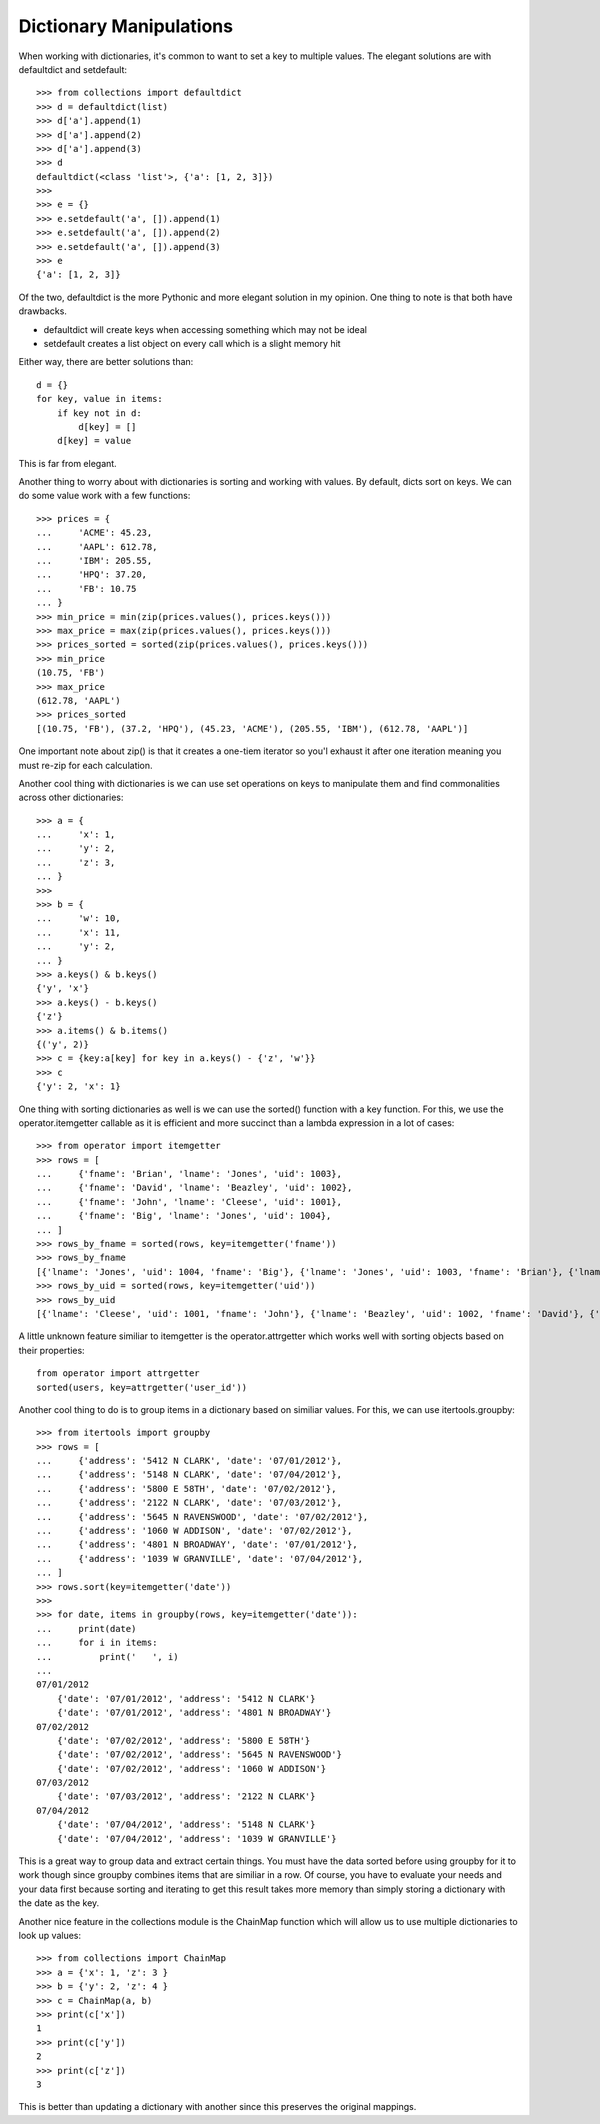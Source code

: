 Dictionary Manipulations
========================

When working with dictionaries, it's common to want to set a key to multiple
values. The elegant solutions are with defaultdict and setdefault::

    >>> from collections import defaultdict
    >>> d = defaultdict(list)
    >>> d['a'].append(1)
    >>> d['a'].append(2)
    >>> d['a'].append(3)
    >>> d
    defaultdict(<class 'list'>, {'a': [1, 2, 3]})
    >>>
    >>> e = {}
    >>> e.setdefault('a', []).append(1)
    >>> e.setdefault('a', []).append(2)
    >>> e.setdefault('a', []).append(3)
    >>> e
    {'a': [1, 2, 3]}

Of the two, defaultdict is the more Pythonic and more elegant solution in my
opinion. One thing to note is that both have drawbacks.

* defaultdict will create keys when accessing something which may not be ideal
* setdefault creates a list object on every call which is a slight memory hit

Either way, there are better solutions than::

    d = {}
    for key, value in items:
        if key not in d:
            d[key] = []
        d[key] = value

This is far from elegant.

Another thing to worry about with dictionaries is sorting and working with
values. By default, dicts sort on keys. We can do some value work with a few
functions::

    >>> prices = {
    ...     'ACME': 45.23,
    ...     'AAPL': 612.78,
    ...     'IBM': 205.55,
    ...     'HPQ': 37.20,
    ...     'FB': 10.75
    ... }
    >>> min_price = min(zip(prices.values(), prices.keys()))
    >>> max_price = max(zip(prices.values(), prices.keys()))
    >>> prices_sorted = sorted(zip(prices.values(), prices.keys()))
    >>> min_price
    (10.75, 'FB')
    >>> max_price
    (612.78, 'AAPL')
    >>> prices_sorted
    [(10.75, 'FB'), (37.2, 'HPQ'), (45.23, 'ACME'), (205.55, 'IBM'), (612.78, 'AAPL')]

One important note about zip() is that it creates a one-tiem iterator so you'l
exhaust it after one iteration meaning you must re-zip for each calculation.

Another cool thing with dictionaries is we can use set operations on keys to
manipulate them and find commonalities across other dictionaries::

    >>> a = {
    ...     'x': 1,
    ...     'y': 2,
    ...     'z': 3,
    ... }
    >>>
    >>> b = {
    ...     'w': 10,
    ...     'x': 11,
    ...     'y': 2,
    ... }
    >>> a.keys() & b.keys()
    {'y', 'x'}
    >>> a.keys() - b.keys()
    {'z'}
    >>> a.items() & b.items()
    {('y', 2)}
    >>> c = {key:a[key] for key in a.keys() - {'z', 'w'}}
    >>> c
    {'y': 2, 'x': 1}

One thing with sorting dictionaries as well is we can use the sorted()
function with a key function. For this, we use the operator.itemgetter
callable as it is efficient and more succinct than a lambda expression in a
lot of cases::

    >>> from operator import itemgetter
    >>> rows = [
    ...     {'fname': 'Brian', 'lname': 'Jones', 'uid': 1003},
    ...     {'fname': 'David', 'lname': 'Beazley', 'uid': 1002},
    ...     {'fname': 'John', 'lname': 'Cleese', 'uid': 1001},
    ...     {'fname': 'Big', 'lname': 'Jones', 'uid': 1004},
    ... ]
    >>> rows_by_fname = sorted(rows, key=itemgetter('fname'))
    >>> rows_by_fname
    [{'lname': 'Jones', 'uid': 1004, 'fname': 'Big'}, {'lname': 'Jones', 'uid': 1003, 'fname': 'Brian'}, {'lname': 'Beazley', 'uid': 1002, 'fname': 'David'}, {'lname': 'Cleese', 'uid': 1001, 'fname': 'John'}]
    >>> rows_by_uid = sorted(rows, key=itemgetter('uid'))
    >>> rows_by_uid
    [{'lname': 'Cleese', 'uid': 1001, 'fname': 'John'}, {'lname': 'Beazley', 'uid': 1002, 'fname': 'David'}, {'lname': 'Jones', 'uid': 1003, 'fname': 'Brian'}, {'lname': 'Jones', 'uid': 1004, 'fname': 'Big'}]

A little unknown feature similiar to itemgetter is the operator.attrgetter
which works well with sorting objects based on their properties::

    from operator import attrgetter
    sorted(users, key=attrgetter('user_id'))

Another cool thing to do is to group items in a dictionary based on similiar
values. For this, we can use itertools.groupby::


    >>> from itertools import groupby
    >>> rows = [
    ...     {'address': '5412 N CLARK', 'date': '07/01/2012'},
    ...     {'address': '5148 N CLARK', 'date': '07/04/2012'},
    ...     {'address': '5800 E 58TH', 'date': '07/02/2012'},
    ...     {'address': '2122 N CLARK', 'date': '07/03/2012'},
    ...     {'address': '5645 N RAVENSWOOD', 'date': '07/02/2012'},
    ...     {'address': '1060 W ADDISON', 'date': '07/02/2012'},
    ...     {'address': '4801 N BROADWAY', 'date': '07/01/2012'},
    ...     {'address': '1039 W GRANVILLE', 'date': '07/04/2012'},
    ... ]
    >>> rows.sort(key=itemgetter('date'))
    >>>
    >>> for date, items in groupby(rows, key=itemgetter('date')):
    ...     print(date)
    ...     for i in items:
    ...         print('   ', i)
    ...
    07/01/2012
        {'date': '07/01/2012', 'address': '5412 N CLARK'}
        {'date': '07/01/2012', 'address': '4801 N BROADWAY'}
    07/02/2012
        {'date': '07/02/2012', 'address': '5800 E 58TH'}
        {'date': '07/02/2012', 'address': '5645 N RAVENSWOOD'}
        {'date': '07/02/2012', 'address': '1060 W ADDISON'}
    07/03/2012
        {'date': '07/03/2012', 'address': '2122 N CLARK'}
    07/04/2012
        {'date': '07/04/2012', 'address': '5148 N CLARK'}
        {'date': '07/04/2012', 'address': '1039 W GRANVILLE'}

This is a great way to group data and extract certain things. You must have
the data sorted before using groupby for it to work though since groupby
combines items that are similiar in a row. Of course, you have to evaluate
your needs and your data first because sorting and iterating to get this
result takes more memory than simply storing a dictionary with the date as the
key.

Another nice feature in the collections module is the ChainMap function which
will allow us to use multiple dictionaries to look up values::

    >>> from collections import ChainMap
    >>> a = {'x': 1, 'z': 3 }
    >>> b = {'y': 2, 'z': 4 }
    >>> c = ChainMap(a, b)
    >>> print(c['x'])
    1
    >>> print(c['y'])
    2
    >>> print(c['z'])
    3

This is better than updating a dictionary with another since this preserves
the original mappings.
